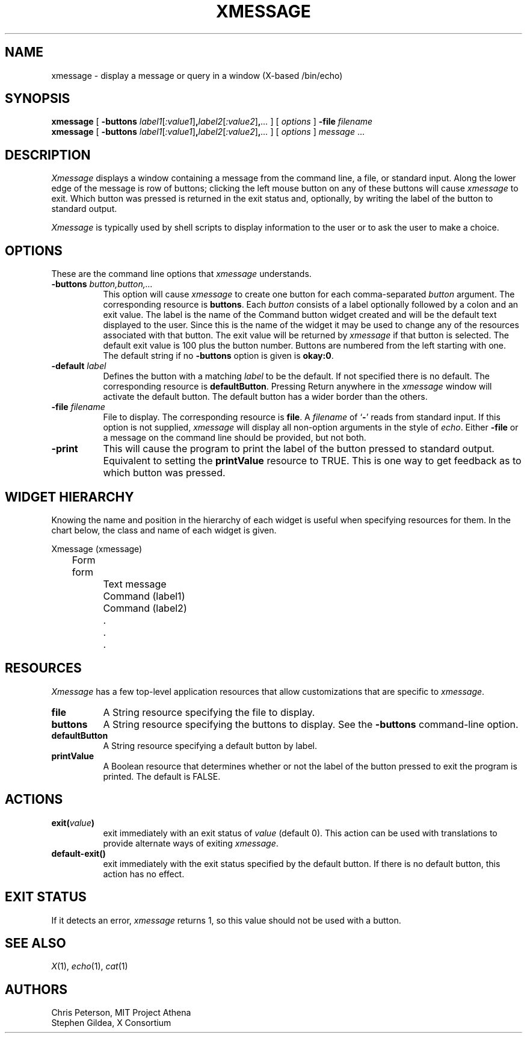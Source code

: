 .\" $XConsortium: xmessage.man,v 1.4 94/06/03 15:58:36 gildea Exp $
.TH XMESSAGE 1 "26 April 1994" "X Version 11"
.SH NAME
xmessage \- display a message or query in a window (X-based /bin/echo)
.SH SYNOPSIS
.B xmessage
[
.B \-buttons
.I label1\fR[\fP:value1\fR]\fP\fB,\fPlabel2\fR[\fP:value2\fR]\fP\fB,\fP\|.\|.\|.
] [
.I options
]
.B \-file
.I filename
.br
.B xmessage
[
.B \-buttons
.I label1\fR[\fP:value1\fR]\fP\fB,\fPlabel2\fR[\fP:value2\fR]\fP\fB,\fP\|.\|.\|.
] [
.I options
]
.I message
\&.\|.\|.
.SH DESCRIPTION
.I Xmessage
displays a window containing a message from the command line, a file,
or standard input.
Along the lower edge of the message is row
of buttons; clicking the left mouse button
on any of these buttons will cause \fIxmessage\fP to exit.
Which button was pressed is returned in the exit status and,
optionally, by writing the label of the button to standard output.
.PP
.I Xmessage
is typically used by shell scripts to display information to the user
or to ask the user to make a choice.
.SH OPTIONS
These are the command line options that \fIxmessage\fP understands.
.TP 8
.B \-buttons \fIbutton,button,.\|.\|.\fP
This option will cause \fIxmessage\fP to create one button for each
comma-separated \fIbutton\fP argument.
The corresponding resource is \fBbuttons\fP.
Each \fIbutton\fP consists of a label optionally followed by a colon
and an exit value.
The label is the name of the Command button widget created and will be the 
default text displayed to the user.  Since this is the name of the widget
it may be used to change any of the resources associated with that button.
The exit value will be returned by \fIxmessage\fP
if that button is selected.  The default exit value is 100 plus the
button number.  Buttons are numbered from the left starting with one.
The default string if no \fB\-buttons\fP option is given is \fBokay:0\fP.
.TP 8
.B \-default \fIlabel\fP
Defines the button with a matching \fIlabel\fP to be the default.
If not specified there is no default.
The corresponding resource is \fBdefaultButton\fP.
Pressing Return anywhere in the \fIxmessage\fP window will activate
the default button.
The default button has a wider border than the others.
.TP 8
.B \-file \fIfilename\fP
File to display.
The corresponding resource is \fBfile\fP.
A \fIfilename\fP of `\fB\-\fP' reads from standard input.
If this option is not supplied, \fIxmessage\fP will
display all non-option arguments in the style of \fIecho\fP.
Either \fB\-file\fP or a message on the command line
should be provided, but not both.
.TP 8
.B \-print
This will cause the program to print the label of the button pressed to
standard output.  Equivalent to setting the \fBprintValue\fP resource
to TRUE.
This is one way to get feedback as to which button was pressed.
.SH "WIDGET HIERARCHY"
Knowing the name and position in the hierarchy of each widget is
useful when specifying resources for them.  In the chart below, the
class and name of each widget is given.
.LP
.nf
Xmessage (xmessage)
	Form form
		Text message
		Command (label1)
		Command (label2)
		.
		.
		.
.fi
.SH RESOURCES
\fIXmessage\fP has a few top-level application resources that allow
customizations that are specific to \fIxmessage\fP. 
.TP 8
.B file
A String resource specifying the file to display.
.TP 8
.B buttons
A String resource specifying the buttons to display.
See the \fB\-buttons\fP command-line option.
.TP 8
.B defaultButton
A String resource specifying a default button by label.
.TP 8
.B printValue
A Boolean resource that determines whether or not the label of the 
button pressed to exit the program is printed.  The default is FALSE.
.SH ACTIONS
.TP 8
.B exit(\fIvalue\fP)
exit immediately with an exit status of \fIvalue\fP (default 0).  This
action can be used with translations to provide alternate ways of
exiting \fIxmessage\fP.
.TP 8
.B default-exit()
exit immediately with the exit status specified by the default button.
If there is no default button, this action has no effect.
.SH "EXIT STATUS"
If it detects an error, \fIxmessage\fP returns 1, so this value should
not be used with a button.
.SH "SEE ALSO"
.IR X (1),
.IR echo (1),
.IR cat (1)
.br
.SH AUTHORS
Chris Peterson, MIT Project Athena 
.br
Stephen Gildea, X Consortium
